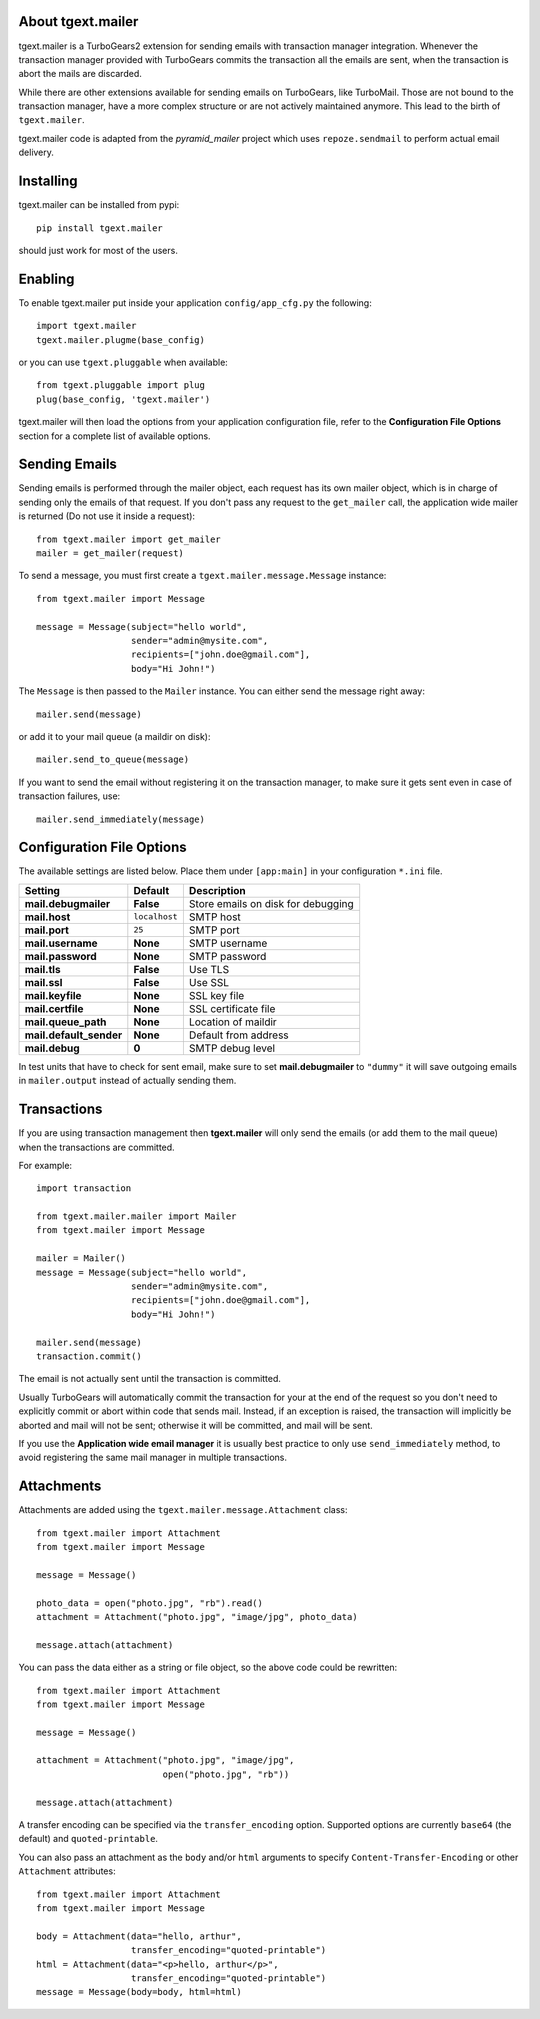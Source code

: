 About tgext.mailer
-------------------------

.. image:: https://travis-ci.org/amol-/tgext.mailer.png
    :target: https://travis-ci.org/amol-/tgext.mailer

.. image:: https://coveralls.io/repos/amol-/tgext.mailer/badge.png
    :target: https://coveralls.io/r/amol-/tgext.mailer

.. image:: https://img.shields.io/pypi/v/tgext.mailer.svg
    :target: https://pypi.python.org/pypi/tgext.mailer

tgext.mailer is a TurboGears2 extension for sending emails with transaction
manager integration. Whenever the transaction manager provided with TurboGears
commits the transaction all the emails are sent, when the transaction is
abort the mails are discarded.

While there are other extensions available for sending emails on TurboGears,
like TurboMail. Those are not bound to the transaction manager, have a more
complex structure or are not actively maintained anymore. This lead to the
birth of ``tgext.mailer``.

tgext.mailer code is adapted from the *pyramid_mailer* project which uses
``repoze.sendmail`` to perform actual email delivery.


Installing
-------------------------------

tgext.mailer can be installed from pypi::

    pip install tgext.mailer

should just work for most of the users.

Enabling
-------------------------------

To enable tgext.mailer put inside your application
``config/app_cfg.py`` the following::

    import tgext.mailer
    tgext.mailer.plugme(base_config)

or you can use ``tgext.pluggable`` when available::

    from tgext.pluggable import plug
    plug(base_config, 'tgext.mailer')

tgext.mailer will then load the options from your application
configuration file, refer to the **Configuration File Options**
section for a complete list of available options.

Sending Emails
--------------------------------

Sending emails is performed through the mailer object, each request has its
own mailer object, which is in charge of sending only the emails of that
request. If you don't pass any request to the ``get_mailer`` call, the
application wide mailer is returned (Do not use it inside a request)::

   from tgext.mailer import get_mailer
   mailer = get_mailer(request)

To send a message, you must first create a
``tgext.mailer.message.Message`` instance::

    from tgext.mailer import Message

    message = Message(subject="hello world",
                      sender="admin@mysite.com",
                      recipients=["john.doe@gmail.com"],
                      body="Hi John!")

The ``Message`` is then passed to the ``Mailer`` instance. You can either
send the message right away::

    mailer.send(message)

or add it to your mail queue (a maildir on disk)::

    mailer.send_to_queue(message)

If you want to send the email without registering it on the transaction manager,
to make sure it gets sent even in case of transaction failures, use::

    mailer.send_immediately(message)


Configuration File Options
--------------------------------

The available settings are listed below. Place them under ``[app:main]`` in your configuration ``*.ini`` file.

==========================      ====================================            ===============================
Setting                         Default                                         Description
==========================      ====================================            ===============================
**mail.debugmailer**            **False**                                       Store emails on disk for debugging
**mail.host**                   ``localhost``                                   SMTP host
**mail.port**                   ``25``                                          SMTP port
**mail.username**               **None**                                        SMTP username
**mail.password**               **None**                                        SMTP password
**mail.tls**                    **False**                                       Use TLS
**mail.ssl**                    **False**                                       Use SSL
**mail.keyfile**                **None**                                        SSL key file
**mail.certfile**               **None**                                        SSL certificate file
**mail.queue_path**             **None**                                        Location of maildir
**mail.default_sender**         **None**                                        Default from address
**mail.debug**                  **0**                                           SMTP debug level
==========================      ====================================            ===============================

In test units that have to check for sent email, make sure to set **mail.debugmailer** to ``"dummy"``
it will save outgoing emails in ``mailer.output`` instead of actually sending them.

Transactions
------------

If you are using transaction management then **tgext.mailer** will only 
send the emails (or add them to the mail queue)
when the transactions are committed.

For example::

    import transaction

    from tgext.mailer.mailer import Mailer
    from tgext.mailer import Message

    mailer = Mailer()
    message = Message(subject="hello world",
                      sender="admin@mysite.com",
                      recipients=["john.doe@gmail.com"],
                      body="Hi John!")

    mailer.send(message)
    transaction.commit()


The email is not actually sent until the transaction is committed.

Usually TurboGears will automatically commit the transaction for your
at the end of the request so you don't need to explicitly commit or abort
within code that sends mail.  Instead, if an exception is raised, the
transaction will implicitly be aborted and mail will not be sent; otherwise
it will be committed, and mail will be sent.

If you use the **Application wide email manager** it is usually best practice
to only use ``send_immediately`` method, to avoid registering the same mail manager
in multiple transactions.

Attachments
-----------

Attachments are added using the ``tgext.mailer.message.Attachment``
class::

    from tgext.mailer import Attachment
    from tgext.mailer import Message

    message = Message()

    photo_data = open("photo.jpg", "rb").read()
    attachment = Attachment("photo.jpg", "image/jpg", photo_data)

    message.attach(attachment)

You can pass the data either as a string or file object, so the above code
could be rewritten::


    from tgext.mailer import Attachment
    from tgext.mailer import Message

    message = Message()

    attachment = Attachment("photo.jpg", "image/jpg",
                            open("photo.jpg", "rb"))

    message.attach(attachment)

A transfer encoding can be specified via the ``transfer_encoding`` option.
Supported options are currently ``base64`` (the default) and
``quoted-printable``.

You can also pass an attachment as the ``body`` and/or ``html``
arguments to specify ``Content-Transfer-Encoding`` or other
``Attachment`` attributes::

    from tgext.mailer import Attachment
    from tgext.mailer import Message

    body = Attachment(data="hello, arthur",
                      transfer_encoding="quoted-printable")
    html = Attachment(data="<p>hello, arthur</p>",
                      transfer_encoding="quoted-printable")
    message = Message(body=body, html=html)


